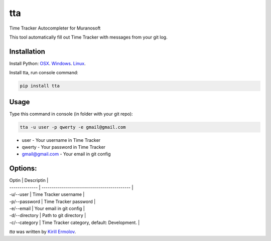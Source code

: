 tta
===

.. image:: https://img.shields.io/pypi/v/tta.svg
    :target: https://pypi.python.org/pypi/tta
    :alt: Latest PyPI version

Time Tracker Autocompleter for Muranosoft

This tool automatically fill out Time Tracker with messages from your git log.

Installation
------------

Install Python: `OSX <http://docs.python-guide.org/en/latest/starting/install/osx/>`_. `Windows <http://docs.python-guide.org/en/latest/starting/install/win/>`_. `Linux <http://docs.python-guide.org/en/latest/starting/install/linux/>`_.

Install tta, run console command:

.. code::
    
    pip install tta

Usage
-----

Type this command in console (in folder with your git repo):

.. code::

    tta -u user -p qwerty -e gmail@gmail.com

* user - Your username in Time Tracker
* qwerty - Your password in Time Tracker
* gmail@gmail.com - Your email in git config

Options:
--------


| Optin          | Descriptin                                   |
| -------------- | -------------------------------------------- |
| -u/--user      | Time Tracker username                        |
| -p/--password  | Time Tracker password                        |
| -e/--email     | Your email in git config                     |
| -d/--directory | Path to git directory                        |
| -c/--category  | Time Tracker category, default: Development. |


`tta` was written by `Kirill Ermolov <erm0l0v@ya.ru>`_.
